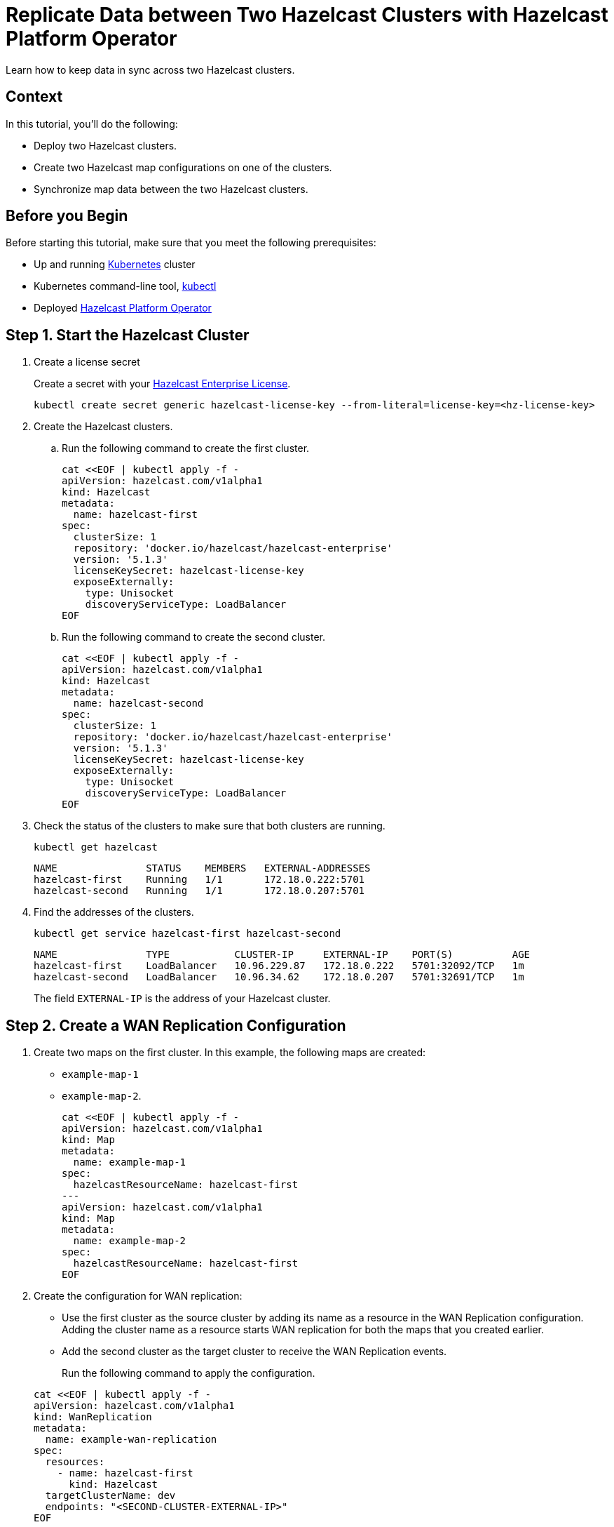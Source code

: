 = Replicate Data between Two Hazelcast Clusters with Hazelcast Platform Operator 
:page-layout: tutorial
:page-product: operator
:page-categories: Cloud Native
:page-enterprise: true
:page-est-time: 10 mins
:page-lang: go, java, node, python
:description: Learn how to keep data in sync across two Hazelcast clusters.

{description}

== Context
In this tutorial, you'll do the following:

- Deploy two Hazelcast clusters.

- Create two Hazelcast map configurations on one of the clusters.

- Synchronize map data between the two Hazelcast clusters.

== Before you Begin

Before starting this tutorial, make sure that you meet the following prerequisites:

* Up and running https://kubernetes.io/[Kubernetes] cluster
* Kubernetes command-line tool, https://kubernetes.io/docs/tasks/tools/#kubectl[kubectl]
* Deployed xref:operator:ROOT:index.adoc[Hazelcast Platform Operator]

== Step 1. Start the Hazelcast Cluster

. Create a license secret
+
Create a secret with your link:http://trialrequest.hazelcast.com/[Hazelcast Enterprise License].
+
[source, shell]
----
kubectl create secret generic hazelcast-license-key --from-literal=license-key=<hz-license-key>
----

. Create the Hazelcast clusters.
.. Run the following command to create the first cluster.
+
[source, shell]
----
cat <<EOF | kubectl apply -f -
apiVersion: hazelcast.com/v1alpha1
kind: Hazelcast
metadata:
  name: hazelcast-first
spec:
  clusterSize: 1
  repository: 'docker.io/hazelcast/hazelcast-enterprise'
  version: '5.1.3'
  licenseKeySecret: hazelcast-license-key
  exposeExternally:
    type: Unisocket
    discoveryServiceType: LoadBalancer
EOF
----

.. Run the following command to create the second cluster.
+
[source, shell]
----
cat <<EOF | kubectl apply -f -
apiVersion: hazelcast.com/v1alpha1
kind: Hazelcast
metadata:
  name: hazelcast-second
spec:
  clusterSize: 1
  repository: 'docker.io/hazelcast/hazelcast-enterprise'
  version: '5.1.3'
  licenseKeySecret: hazelcast-license-key
  exposeExternally:
    type: Unisocket
    discoveryServiceType: LoadBalancer
EOF
----
+

. Check the status of the clusters to make sure that both clusters are running.
+
[source, shell]
----
kubectl get hazelcast
----
+
[source,shell]
----
NAME               STATUS    MEMBERS   EXTERNAL-ADDRESSES
hazelcast-first    Running   1/1       172.18.0.222:5701
hazelcast-second   Running   1/1       172.18.0.207:5701
----

. Find the addresses of the clusters.

+
[source, shell]
----
kubectl get service hazelcast-first hazelcast-second
----
+
[source,shell]
----
NAME               TYPE           CLUSTER-IP     EXTERNAL-IP    PORT(S)          AGE
hazelcast-first    LoadBalancer   10.96.229.87   172.18.0.222   5701:32092/TCP   1m
hazelcast-second   LoadBalancer   10.96.34.62    172.18.0.207   5701:32691/TCP   1m
----
+
The field `EXTERNAL-IP` is the address of your Hazelcast cluster.

== Step 2. Create a WAN Replication Configuration

. Create two maps on the first cluster. In this example, the following maps are created:

- `example-map-1`
- `example-map-2`.
+
[source, shell]
----
cat <<EOF | kubectl apply -f -
apiVersion: hazelcast.com/v1alpha1
kind: Map
metadata:
  name: example-map-1
spec:
  hazelcastResourceName: hazelcast-first
---
apiVersion: hazelcast.com/v1alpha1
kind: Map
metadata:
  name: example-map-2
spec:
  hazelcastResourceName: hazelcast-first
EOF
----

. Create the configuration for WAN replication:

+
- Use the first cluster as the source cluster by adding its name as a resource in the WAN Replication configuration.
Adding the cluster name as a resource starts WAN replication for both the maps that you created earlier.
+
- Add the second cluster as the target cluster to receive the WAN Replication events.

+
Run the following command to apply the configuration.

+
[source, shell]
----
cat <<EOF | kubectl apply -f -
apiVersion: hazelcast.com/v1alpha1
kind: WanReplication
metadata:
  name: example-wan-replication
spec:
  resources:
    - name: hazelcast-first
      kind: Hazelcast
  targetClusterName: dev
  endpoints: "<SECOND-CLUSTER-EXTERNAL-IP>"
EOF
----

. [[configure-client]]Configure the Hazelcast client to connect to the first cluster, using its address.
+
[tabs]
====

Java::
+
--
[source, java]
----
ClientConfig config = new ClientConfig();
config.getNetworkConfig().addAddress("<FIRST-CLUSTER-EXTERNAL-IP>");
----
--

NodeJS::
+
--
[source, javascript]
----
const { Client } = require('hazelcast-client');

const clientConfig = {
    network: {
        clusterMembers: [
            '<FIRST-CLUSTER-EXTERNAL-IP>'
        ]
    }
};
const client = await Client.newHazelcastClient(clientConfig);
----
--

Go::
+
--
[source, go]
----
import (
	"log"

	"github.com/hazelcast/hazelcast-go-client"
)

func main() {
	config := hazelcast.Config{}
	cc := &config.Cluster
	cc.Network.SetAddresses("<FIRST-CLUSTER-EXTERNAL-IP>")
	ctx := context.TODO()
	client, err := hazelcast.StartNewClientWithConfig(ctx, config)
	if err != nil {
		panic(err)
	}
}
----
--

Python::
+
--
[source, python]
----
import logging
import hazelcast

logging.basicConfig(level=logging.INFO)

client = hazelcast.HazelcastClient(
    cluster_members=["<FIRST-CLUSTER-EXTERNAL-IP>"],
    use_public_ip=True,
)
----
--

====
. Now start the application for each map, using the map name as an argument to fill each map with random entries. If you're reusing the sample code from this tutorial, use the map names `example-map-1` and `example-map-2`.
+

+
[tabs]
====

Java::
+
--
[source, bash]
----
cd clients/java
mvn package
java -jar target/*jar-with-dependencies*.jar fill <MAP-NAME>
----
--

NodeJS::
+
--
[source, bash]
----
cd clients/nodejs
npm install
npm start fill <MAP-NAME>
----
--

Go::
+
--
[source, bash]
----
cd clients/go
go run main.go fill <MAP-NAME>
----
--

Python::
+
--
[source, bash]
----
cd clients/python
pip install -r requirements.txt
python main.py fill <MAP-NAME>
----
--

====
+
You should see the following output.
+
[source, shell]
----
Successful connection!
Starting to fill the map (<MAP-NAME>) with random entries.
Current map size: 2
Current map size: 3
Current map size: 4
Current map size: 5
Current map size: 6
Current map size: 7
Current map size: 8
Current map size: 9
Current map size: 10
----

== Step 3. Verify the Replication of Map Entries

In this step, you'll check the sizes of the maps on the second, target cluster to make sure that WAN replication events have been received.

. Configure the Hazelcast client to connect to the second cluster, as you did in <<configure-client, Configure the Hazelcast Client>>.
+
[tabs]
====

Java::
+
--
[source, java]
----
ClientConfig config = new ClientConfig();
config.getNetworkConfig().addAddress("<SECOND-CLUSTER-EXTERNAL-IP>");
----
--

NodeJS::
+
--
[source, javascript]
----
const { Client } = require('hazelcast-client');

const clientConfig = {
    network: {
        clusterMembers: [
            '<SECOND-CLUSTER-EXTERNAL-IP>'
        ]
    }
};
const client = await Client.newHazelcastClient(clientConfig);
----
--

Go::
+
--
[source, go]
----
import (
	"log"

	"github.com/hazelcast/hazelcast-go-client"
)

func main() {
	config := hazelcast.Config{}
	cc := &config.Cluster
	cc.Network.SetAddresses("<SECOND-CLUSTER-EXTERNAL-IP>")
	ctx := context.TODO()
	client, err := hazelcast.StartNewClientWithConfig(ctx, config)
	if err != nil {
		panic(err)
	}
}
----
--

Python::
+
--
[source, python]
----
import logging
import hazelcast

logging.basicConfig(level=logging.INFO)

client = hazelcast.HazelcastClient(
    cluster_members=["<SECOND-CLUSTER-EXTERNAL-IP>"],
    use_public_ip=True,
)
----
--
====
. Start the application for each map, using the map name as an argument to check the map size, and to check that WAN replication was successful. If you're reusing the sample code from this tutorial, use the map names `example-map-1` and `example-map-2`.
+

+
[tabs]
====

Java::
+
--
[source, bash]
----
cd clients/java
mvn package
java -jar target/*jar-with-dependencies*.jar size <MAP-NAME>
----
--

NodeJS::
+
--
[source, bash]
----
cd clients/nodejs
npm install
npm start size <MAP-NAME>
----
--

Go::
+
--
[source, bash]
----
cd clients/go
go run main.go size <MAP-NAME>
----
--

Python::
+
--
[source, bash]
----
cd clients/python
pip install -r requirements.txt
python main.py size <MAP-NAME>
----
--

====
+
You should see the following output:
+
[source, shell]
----
Successful connection!
Current map (<MAP-NAME>) size: 12
----

== Clean Up

To remove all Custom Resources and PVCs, do the following:

[source, shell]
----
kubectl delete secret hazelcast-license-key
kubectl delete $(kubectl get wanreplications,map,hazelcast -o name)
kubectl delete pvc -l "app.kubernetes.io/managed-by=hazelcast-platform-operator"
----

== See Also

- xref:operator:ROOT:wan-replication.adoc[]
- xref:hazelcast-platform-operator-expose-externally.adoc[]
